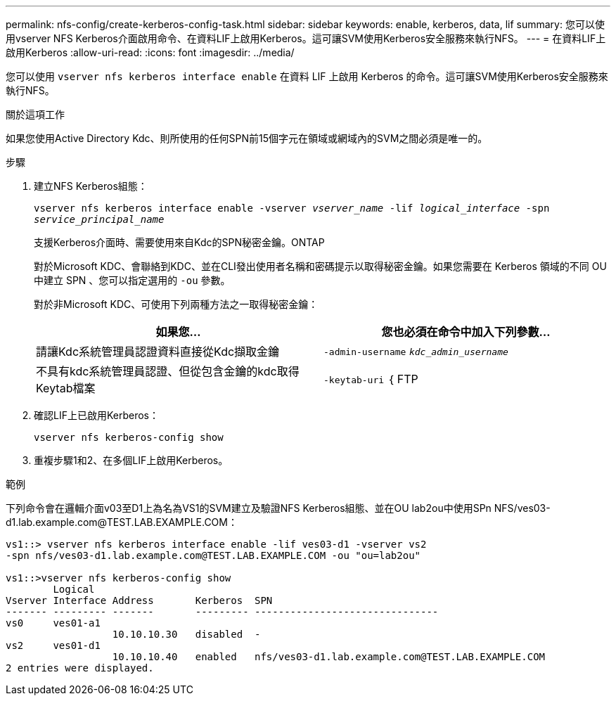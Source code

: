 ---
permalink: nfs-config/create-kerberos-config-task.html 
sidebar: sidebar 
keywords: enable, kerberos, data, lif 
summary: 您可以使用vserver NFS Kerberos介面啟用命令、在資料LIF上啟用Kerberos。這可讓SVM使用Kerberos安全服務來執行NFS。 
---
= 在資料LIF上啟用Kerberos
:allow-uri-read: 
:icons: font
:imagesdir: ../media/


[role="lead"]
您可以使用 `vserver nfs kerberos interface enable` 在資料 LIF 上啟用 Kerberos 的命令。這可讓SVM使用Kerberos安全服務來執行NFS。

.關於這項工作
如果您使用Active Directory Kdc、則所使用的任何SPN前15個字元在領域或網域內的SVM之間必須是唯一的。

.步驟
. 建立NFS Kerberos組態：
+
`vserver nfs kerberos interface enable -vserver _vserver_name_ -lif _logical_interface_ -spn _service_principal_name_`

+
支援Kerberos介面時、需要使用來自Kdc的SPN秘密金鑰。ONTAP

+
對於Microsoft KDC、會聯絡到KDC、並在CLI發出使用者名稱和密碼提示以取得秘密金鑰。如果您需要在 Kerberos 領域的不同 OU 中建立 SPN 、您可以指定選用的 `-ou` 參數。

+
對於非Microsoft KDC、可使用下列兩種方法之一取得秘密金鑰：

+
|===
| 如果您... | 您也必須在命令中加入下列參數... 


 a| 
請讓Kdc系統管理員認證資料直接從Kdc擷取金鑰
 a| 
`-admin-username` `_kdc_admin_username_`



 a| 
不具有kdc系統管理員認證、但從包含金鑰的kdc取得Keytab檔案
 a| 
`-keytab-uri` ｛ FTP | http ｝ ： //`_uri_`

|===
. 確認LIF上已啟用Kerberos：
+
`vserver nfs kerberos-config show`

. 重複步驟1和2、在多個LIF上啟用Kerberos。


.範例
下列命令會在邏輯介面v03至D1上為名為VS1的SVM建立及驗證NFS Kerberos組態、並在OU lab2ou中使用SPn NFS/ves03-d1.lab.example.com@TEST.LAB.EXAMPLE.COM：

[listing]
----
vs1::> vserver nfs kerberos interface enable -lif ves03-d1 -vserver vs2
-spn nfs/ves03-d1.lab.example.com@TEST.LAB.EXAMPLE.COM -ou "ou=lab2ou"

vs1::>vserver nfs kerberos-config show
        Logical
Vserver Interface Address       Kerberos  SPN
------- --------- -------       --------- -------------------------------
vs0     ves01-a1
                  10.10.10.30   disabled  -
vs2     ves01-d1
                  10.10.10.40   enabled   nfs/ves03-d1.lab.example.com@TEST.LAB.EXAMPLE.COM
2 entries were displayed.
----